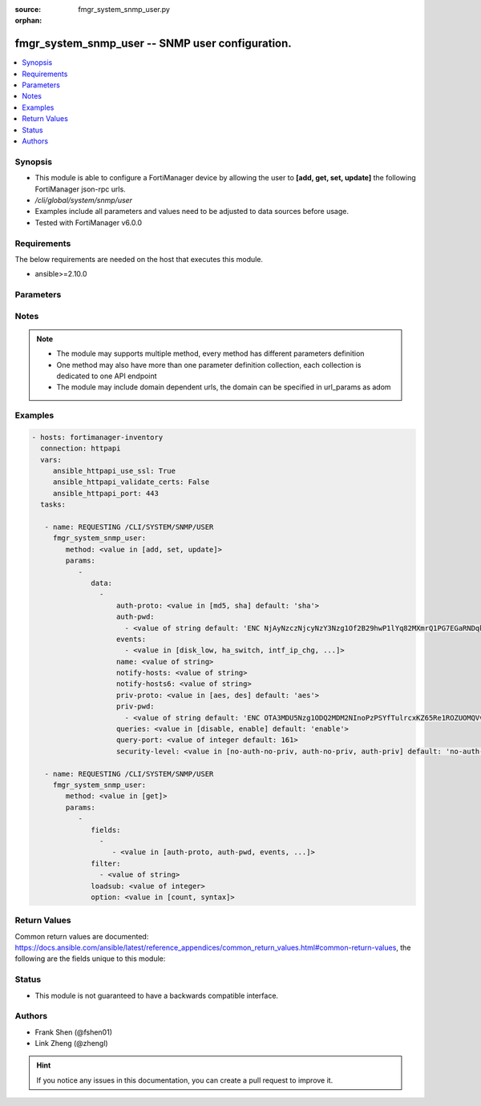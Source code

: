 :source: fmgr_system_snmp_user.py

:orphan:

.. _fmgr_system_snmp_user:

fmgr_system_snmp_user -- SNMP user configuration.
+++++++++++++++++++++++++++++++++++++++++++++++++

.. versionadded:: 2.10

.. contents::
   :local:
   :depth: 1


Synopsis
--------

- This module is able to configure a FortiManager device by allowing the user to **[add, get, set, update]** the following FortiManager json-rpc urls.
- `/cli/global/system/snmp/user`
- Examples include all parameters and values need to be adjusted to data sources before usage.
- Tested with FortiManager v6.0.0


Requirements
------------
The below requirements are needed on the host that executes this module.

- ansible>=2.10.0



Parameters
----------

.. raw:: html

 <ul>
 <li><span class="li-head">parameters for method: [add, set, update]</span> - SNMP user configuration.</li>
 <ul class="ul-self">
 <li><span class="li-head">data</span> - No description for the parameter <span class="li-normal">type: array</span> <ul class="ul-self">
 <li><span class="li-head">auth-proto</span> - Authentication protocol. <span class="li-normal">type: str</span>  <span class="li-normal">choices: [md5, sha]</span>  <span class="li-normal">default: sha</span> </li>
 <li><span class="li-head">auth-pwd</span> - No description for the parameter <span class="li-normal">type: array</span> <ul class="ul-self">
 <li><span class="li-head">{no-name}</span> - No description for the parameter <span class="li-normal">type: str</span>  <span class="li-normal">default: ENC NjAyNzczNjcyNzY3Nzg1Of2B29hwP1lYq82MXmrQ1PG7EGaRNDqkrqYFYL1NNEgm54idZER+oDi44SCyPKkvrPPrxgkkBtYnh1uQ3hobimfdeMd2rooTubF9B+lKXyq06wTtneMsxzjLK1SP1NNDy91keEpVFpDTpHpRtZ1meW8+NS8k</span> </li>
 </ul>
 <li><span class="li-head">events</span> - No description for the parameter <span class="li-normal">type: array</span> <ul class="ul-self">
 <li><span class="li-head">{no-name}</span> - No description for the parameter <span class="li-normal">type: str</span>  <span class="li-normal">choices: [disk_low, ha_switch, intf_ip_chg, sys_reboot, cpu_high, mem_low, log-alert, log-rate, log-data-rate, lic-gbday, lic-dev-quota, cpu-high-exclude-nice]</span> </li>
 </ul>
 <li><span class="li-head">name</span> - SNMP user name. <span class="li-normal">type: str</span> </li>
 <li><span class="li-head">notify-hosts</span> - Hosts to send notifications (traps) to. <span class="li-normal">type: str</span> </li>
 <li><span class="li-head">notify-hosts6</span> - IPv6 hosts to send notifications (traps) to. <span class="li-normal">type: str</span> </li>
 <li><span class="li-head">priv-proto</span> - Privacy (encryption) protocol. <span class="li-normal">type: str</span>  <span class="li-normal">choices: [aes, des]</span>  <span class="li-normal">default: aes</span> </li>
 <li><span class="li-head">priv-pwd</span> - No description for the parameter <span class="li-normal">type: array</span> <ul class="ul-self">
 <li><span class="li-head">{no-name}</span> - No description for the parameter <span class="li-normal">type: str</span>  <span class="li-normal">default: ENC OTA3MDU5Nzg1ODQ2MDM2NInoPzPSYfTulrcxKZ65Re1ROZUOMQVvU4dqPX5WkABZ8PkpLAOtCEZJPjCcJbybir6Dw9yptXUDyKN4hUHbzauIOAQ2Az8BlB5n4ifkMNTkDDDxZ7r6oB0GK+QmJM9n2wjUGMCcVi0sG9l4bc9sFFuBi4mJ</span> </li>
 </ul>
 <li><span class="li-head">queries</span> - Enable/disable queries for this user. <span class="li-normal">type: str</span>  <span class="li-normal">choices: [disable, enable]</span>  <span class="li-normal">default: enable</span> </li>
 <li><span class="li-head">query-port</span> - SNMPv3 query port. <span class="li-normal">type: int</span>  <span class="li-normal">default: 161</span> </li>
 <li><span class="li-head">security-level</span> - Security level for message authentication and encryption. <span class="li-normal">type: str</span>  <span class="li-normal">choices: [no-auth-no-priv, auth-no-priv, auth-priv]</span>  <span class="li-normal">default: no-auth-no-priv</span> </li>
 </ul>
 </ul>
 <li><span class="li-head">parameters for method: [get]</span> - SNMP user configuration.</li>
 <ul class="ul-self">
 <li><span class="li-head">fields</span> - No description for the parameter <span class="li-normal">type: array</span> <ul class="ul-self">
 <li><span class="li-head">{no-name}</span> - No description for the parameter <span class="li-normal">type: array</span> <ul class="ul-self">
 <li><span class="li-head">{no-name}</span> - No description for the parameter <span class="li-normal">type: str</span>  <span class="li-normal">choices: [auth-proto, auth-pwd, events, name, notify-hosts, notify-hosts6, priv-proto, priv-pwd, queries, query-port, security-level]</span> </li>
 </ul>
 </ul>
 <li><span class="li-head">filter</span> - No description for the parameter <span class="li-normal">type: array</span> <ul class="ul-self">
 <li><span class="li-head">{no-name}</span> - No description for the parameter <span class="li-normal">type: str</span> </li>
 </ul>
 <li><span class="li-head">loadsub</span> - Enable or disable the return of any sub-objects. <span class="li-normal">type: int</span> </li>
 <li><span class="li-head">option</span> - Set fetch option for the request. <span class="li-normal">type: str</span>  <span class="li-normal">choices: [count, syntax]</span> </li>
 </ul>
 </ul>






Notes
-----
.. note::

   - The module may supports multiple method, every method has different parameters definition

   - One method may also have more than one parameter definition collection, each collection is dedicated to one API endpoint

   - The module may include domain dependent urls, the domain can be specified in url_params as adom

Examples
--------

.. code-block:: yaml+jinja

 - hosts: fortimanager-inventory
   connection: httpapi
   vars:
      ansible_httpapi_use_ssl: True
      ansible_httpapi_validate_certs: False
      ansible_httpapi_port: 443
   tasks:

    - name: REQUESTING /CLI/SYSTEM/SNMP/USER
      fmgr_system_snmp_user:
         method: <value in [add, set, update]>
         params:
            -
               data:
                 -
                     auth-proto: <value in [md5, sha] default: 'sha'>
                     auth-pwd:
                       - <value of string default: 'ENC NjAyNzczNjcyNzY3Nzg1Of2B29hwP1lYq82MXmrQ1PG7EGaRNDqkrqYFYL1NNEgm54idZER+...'>
                     events:
                       - <value in [disk_low, ha_switch, intf_ip_chg, ...]>
                     name: <value of string>
                     notify-hosts: <value of string>
                     notify-hosts6: <value of string>
                     priv-proto: <value in [aes, des] default: 'aes'>
                     priv-pwd:
                       - <value of string default: 'ENC OTA3MDU5Nzg1ODQ2MDM2NInoPzPSYfTulrcxKZ65Re1ROZUOMQVvU4dqPX5WkABZ8PkpLAOt...'>
                     queries: <value in [disable, enable] default: 'enable'>
                     query-port: <value of integer default: 161>
                     security-level: <value in [no-auth-no-priv, auth-no-priv, auth-priv] default: 'no-auth-no-priv'>

    - name: REQUESTING /CLI/SYSTEM/SNMP/USER
      fmgr_system_snmp_user:
         method: <value in [get]>
         params:
            -
               fields:
                 -
                    - <value in [auth-proto, auth-pwd, events, ...]>
               filter:
                 - <value of string>
               loadsub: <value of integer>
               option: <value in [count, syntax]>



Return Values
-------------


Common return values are documented: https://docs.ansible.com/ansible/latest/reference_appendices/common_return_values.html#common-return-values, the following are the fields unique to this module:


.. raw:: html

 <ul>
 <li><span class="li-return"> return values for method: [add, set, update]</span> </li>
 <ul class="ul-self">
 <li><span class="li-return">status</span>
 - No description for the parameter <span class="li-normal">type: dict</span> <ul class="ul-self">
 <li> <span class="li-return"> code </span> - No description for the parameter <span class="li-normal">type: int</span>  </li>
 <li> <span class="li-return"> message </span> - No description for the parameter <span class="li-normal">type: str</span>  </li>
 </ul>
 <li><span class="li-return">url</span>
 - No description for the parameter <span class="li-normal">type: str</span>  <span class="li-normal">example: /cli/global/system/snmp/user</span>  </li>
 </ul>
 <li><span class="li-return"> return values for method: [get]</span> </li>
 <ul class="ul-self">
 <li><span class="li-return">data</span>
 - No description for the parameter <span class="li-normal">type: array</span> <ul class="ul-self">
 <li> <span class="li-return"> auth-proto </span> - Authentication protocol. <span class="li-normal">type: str</span>  <span class="li-normal">example: sha</span>  </li>
 <li> <span class="li-return"> auth-pwd </span> - No description for the parameter <span class="li-normal">type: array</span> <ul class="ul-self">
 <li><span class="li-return">{no-name}</span> - No description for the parameter <span class="li-normal">type: str</span>  <span class="li-normal">example: ENC NjAyNzczNjcyNzY3Nzg1Of2B29hwP1lYq82MXmrQ1PG7EGaRNDqkrqYFYL1NNEgm54idZER+oDi44SCyPKkvrPPrxgkkBtYnh1uQ3hobimfdeMd2rooTubF9B+lKXyq06wTtneMsxzjLK1SP1NNDy91keEpVFpDTpHpRtZ1meW8+NS8k</span>  </li>
 </ul>
 <li> <span class="li-return"> events </span> - No description for the parameter <span class="li-normal">type: array</span> <ul class="ul-self">
 <li><span class="li-return">{no-name}</span> - No description for the parameter <span class="li-normal">type: str</span>  </li>
 </ul>
 <li> <span class="li-return"> name </span> - SNMP user name. <span class="li-normal">type: str</span>  </li>
 <li> <span class="li-return"> notify-hosts </span> - Hosts to send notifications (traps) to. <span class="li-normal">type: str</span>  </li>
 <li> <span class="li-return"> notify-hosts6 </span> - IPv6 hosts to send notifications (traps) to. <span class="li-normal">type: str</span>  </li>
 <li> <span class="li-return"> priv-proto </span> - Privacy (encryption) protocol. <span class="li-normal">type: str</span>  <span class="li-normal">example: aes</span>  </li>
 <li> <span class="li-return"> priv-pwd </span> - No description for the parameter <span class="li-normal">type: array</span> <ul class="ul-self">
 <li><span class="li-return">{no-name}</span> - No description for the parameter <span class="li-normal">type: str</span>  <span class="li-normal">example: ENC OTA3MDU5Nzg1ODQ2MDM2NInoPzPSYfTulrcxKZ65Re1ROZUOMQVvU4dqPX5WkABZ8PkpLAOtCEZJPjCcJbybir6Dw9yptXUDyKN4hUHbzauIOAQ2Az8BlB5n4ifkMNTkDDDxZ7r6oB0GK+QmJM9n2wjUGMCcVi0sG9l4bc9sFFuBi4mJ</span>  </li>
 </ul>
 <li> <span class="li-return"> queries </span> - Enable/disable queries for this user. <span class="li-normal">type: str</span>  <span class="li-normal">example: enable</span>  </li>
 <li> <span class="li-return"> query-port </span> - SNMPv3 query port. <span class="li-normal">type: int</span>  <span class="li-normal">example: 161</span>  </li>
 <li> <span class="li-return"> security-level </span> - Security level for message authentication and encryption. <span class="li-normal">type: str</span>  <span class="li-normal">example: no-auth-no-priv</span>  </li>
 </ul>
 <li><span class="li-return">status</span>
 - No description for the parameter <span class="li-normal">type: dict</span> <ul class="ul-self">
 <li> <span class="li-return"> code </span> - No description for the parameter <span class="li-normal">type: int</span>  </li>
 <li> <span class="li-return"> message </span> - No description for the parameter <span class="li-normal">type: str</span>  </li>
 </ul>
 <li><span class="li-return">url</span>
 - No description for the parameter <span class="li-normal">type: str</span>  <span class="li-normal">example: /cli/global/system/snmp/user</span>  </li>
 </ul>
 </ul>





Status
------

- This module is not guaranteed to have a backwards compatible interface.


Authors
-------

- Frank Shen (@fshen01)
- Link Zheng (@zhengl)


.. hint::

    If you notice any issues in this documentation, you can create a pull request to improve it.



